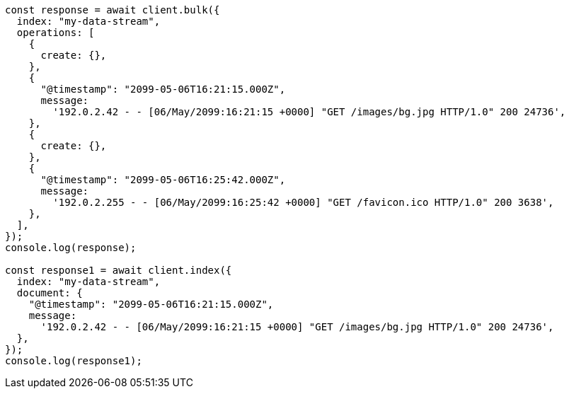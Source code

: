 // This file is autogenerated, DO NOT EDIT
// Use `node scripts/generate-docs-examples.js` to generate the docs examples

[source, js]
----
const response = await client.bulk({
  index: "my-data-stream",
  operations: [
    {
      create: {},
    },
    {
      "@timestamp": "2099-05-06T16:21:15.000Z",
      message:
        '192.0.2.42 - - [06/May/2099:16:21:15 +0000] "GET /images/bg.jpg HTTP/1.0" 200 24736',
    },
    {
      create: {},
    },
    {
      "@timestamp": "2099-05-06T16:25:42.000Z",
      message:
        '192.0.2.255 - - [06/May/2099:16:25:42 +0000] "GET /favicon.ico HTTP/1.0" 200 3638',
    },
  ],
});
console.log(response);

const response1 = await client.index({
  index: "my-data-stream",
  document: {
    "@timestamp": "2099-05-06T16:21:15.000Z",
    message:
      '192.0.2.42 - - [06/May/2099:16:21:15 +0000] "GET /images/bg.jpg HTTP/1.0" 200 24736',
  },
});
console.log(response1);
----
